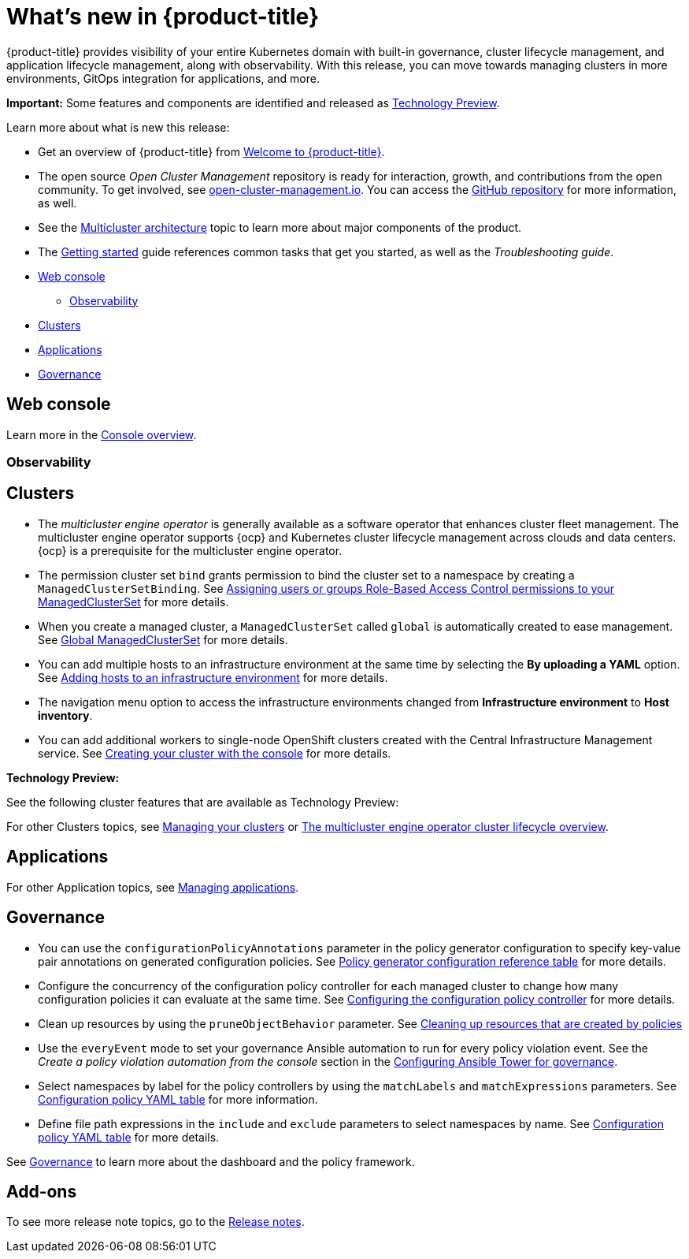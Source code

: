 [#whats-new]
= What's new in {product-title}

{product-title} provides visibility of your entire Kubernetes domain with built-in governance, cluster lifecycle management, and application lifecycle management, along with observability. With this release, you can move towards managing clusters in more environments, GitOps integration for applications, and more. 

**Important:** Some features and components are identified and released as link:https://access.redhat.com/support/offerings/techpreview[Technology Preview].

Learn more about what is new this release:

* Get an overview of {product-title} from link:../about/welcome.adoc#welcome-to-red-hat-advanced-cluster-management-for-kubernetes[Welcome to {product-title}].

* The open source _Open Cluster Management_ repository is ready for interaction, growth, and contributions from the open community. To get involved, see https://open-cluster-management.io/[open-cluster-management.io]. You can access the https://github.com/open-cluster-management-io[GitHub repository] for more information, as well.

* See the link:../about/architecture.adoc#multicluster-architecture[Multicluster architecture] topic to learn more about major components of the product.

* The link:../about/quick_start.adoc#getting-started[Getting started] guide references common tasks that get you started, as well as the _Troubleshooting guide_.

* <<web-console-whats-new,Web console>>
** <<observability-whats-new,Observability>>
* <<cluster-whats-new,Clusters>>
* <<application-whats-new,Applications>>
* <<governance-whats-new,Governance>>

[#web-console-whats-new]
== Web console
Learn more in the link:../console/console.adoc#console-overview[Console overview].

[#observability-whats-new]
=== Observability

[#cluster-whats-new]
== Clusters

* The _multicluster engine operator_ is generally available as a software operator that enhances cluster fleet management. The multicluster engine operator supports {ocp} and Kubernetes cluster lifecycle management across clouds and data centers. {ocp} is a prerequisite for the multicluster engine operator.

* The permission cluster set `bind` grants permission to bind the cluster set to a namespace by creating a `ManagedClusterSetBinding`. See link:../multicluster_engine/cluster_lifecycle/managedclustersets_assign_role.adoc#assign-role-clustersets[Assigning users or groups Role-Based Access Control permissions to your ManagedClusterSet] for more details.

* When you create a managed cluster, a `ManagedClusterSet` called `global` is automatically created to ease management. See link:../multicluster_engine/cluster_lifecycle/managedclustersets_intro.adoc#managedclustersets_global[Global ManagedClusterSet] for more details.

* You can add multiple hosts to an infrastructure environment at the same time by selecting the **By uploading a YAML** option. See link:../multicluster_engine/cluster_lifecycle/add_hosts_infra_env.adoc#adding-hosts-to-an-infrastructure-environment[Adding hosts to an infrastructure environment] for more details.

* The navigation menu option to access the infrastructure environments changed from *Infrastructure environment* to *Host inventory*.

* You can add additional workers to single-node OpenShift clusters created with the Central Infrastructure Management service. See link:../multicluster_engine/cluster_lifecycle/create_cluster_on_prem.adoc#on-prem-creating-your-cluster-with-the-console[Creating your cluster with the console] for more details.

*Technology Preview:* 

See the following cluster features that are available as Technology Preview:

For other Clusters topics, see link:../clusters/intro.adoc#managing-your-clusters[Managing your clusters] or link:../multicluster_engine/cluster_lifecycle/cluster_lifecycle_intro.adoc#cluster-overview[The multicluster engine operator cluster lifecycle overview].
  
[#application-whats-new]
== Applications

For other Application topics, see link:../applications/app_management_overview.adoc[Managing applications].

[#governance-whats-new]
== Governance

* You can use the `configurationPolicyAnnotations` parameter in the policy generator configuration to specify key-value pair annotations on generated configuration policies. See link:../governance/policy_generator.adoc#policy-gen-yaml-table[Policy generator configuration reference table] for more details.

* Configure the concurrency of the configuration policy controller for each managed cluster to change how many configuration policies it can evaluate at the same time. See link:../governance/config_policy_ctrl.adoc#configuring-the-configuration-policy-controller[Configuring the configuration policy controller] for more details.

* Clean up resources by using the `pruneObjectBehavior` parameter. See link:../governance/create_policy.adoc#cleaning-up-resources-from-policies[Cleaning up resources that are created by policies]

* Use the `everyEvent` mode to set your governance Ansible automation to run for every policy violation event. See the _Create a policy violation automation from the console_ section in the link:../governance/ansible_grc.adoc#create-a-policy-violation-auto-console[Configuring Ansible Tower for governance].

* Select namespaces by label for the policy controllers by using the `matchLabels` and `matchExpressions` parameters. See link:../governance/config_policy_ctrl.adoc#configuration-policy-yaml-table[Configuration policy YAML table] for more information.

* Define file path expressions in the `include` and `exclude` parameters to select namespaces by name. See link:../governance/config_policy_ctrl.adoc#configuration-policy-yaml-table[Configuration policy YAML table] for more details.

See link:../governance/grc_intro.adoc#governance[Governance] to learn more about the dashboard and the policy framework.

[#add-on-whats-new]
== Add-ons

To see more release note topics, go to the xref:../release_notes/release_notes.adoc#red-hat-advanced-cluster-management-for-kubernetes-release-notes[Release notes].
